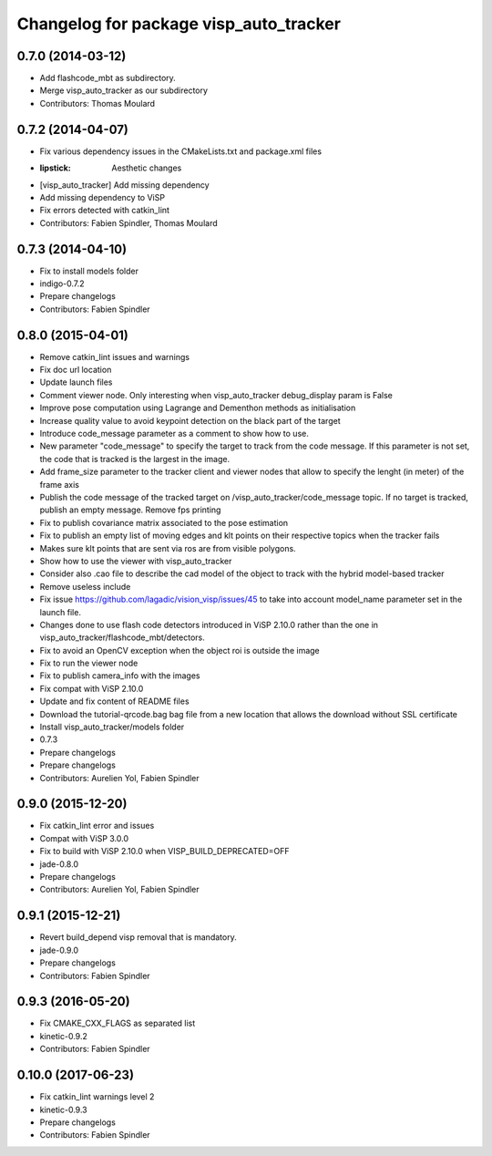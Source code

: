 ^^^^^^^^^^^^^^^^^^^^^^^^^^^^^^^^^^^^^^^
Changelog for package visp_auto_tracker
^^^^^^^^^^^^^^^^^^^^^^^^^^^^^^^^^^^^^^^

0.7.0 (2014-03-12)
------------------
* Add flashcode_mbt as subdirectory.
* Merge visp_auto_tracker as our subdirectory
* Contributors: Thomas Moulard

0.7.2 (2014-04-07)
------------------
* Fix various dependency issues in the CMakeLists.txt and package.xml files
* :lipstick: Aesthetic changes
* [visp_auto_tracker] Add missing dependency
* Add missing dependency to ViSP
* Fix errors detected with catkin_lint
* Contributors: Fabien Spindler, Thomas Moulard

0.7.3 (2014-04-10)
------------------
* Fix to install models folder
* indigo-0.7.2
* Prepare changelogs
* Contributors: Fabien Spindler

0.8.0 (2015-04-01)
------------------
* Remove catkin_lint issues and warnings
* Fix doc url location
* Update launch files
* Comment viewer node. Only interesting when visp_auto_tracker debug_display param is False
* Improve pose computation using Lagrange and Dementhon methods as initialisation
* Increase quality value to avoid keypoint detection on the black part of the target
* Introduce code_message parameter as a comment to show how to use.
* New parameter "code_message" to specify the target to track from the code message.
  If this parameter is not set, the code that is tracked is the largest in the image.
* Add frame_size parameter to the tracker client and viewer nodes that allow to 
  specify the lenght (in meter) of the frame axis
* Publish the code message of the tracked target on /visp_auto_tracker/code_message topic.
  If no target is tracked, publish an empty message.
  Remove fps printing
* Fix to publish covariance matrix associated to the pose estimation
* Fix to publish an empty list of moving edges and klt points on their respective topics
  when the tracker fails
* Makes sure klt points that are sent via ros are from visible polygons.
* Show how to use the viewer with visp_auto_tracker
* Consider also .cao file to describe the cad model of the object to track with the 
  hybrid model-based tracker
* Remove useless include
* Fix issue https://github.com/lagadic/vision_visp/issues/45 to take into account 
  model_name parameter set in the launch file.
* Changes done to use flash code detectors introduced in ViSP 2.10.0 rather than 
  the one in visp_auto_tracker/flashcode_mbt/detectors.
* Fix to avoid an OpenCV exception when the object roi is outside the image
* Fix to run the viewer node
* Fix to publish camera_info with the images
* Fix compat with ViSP 2.10.0
* Update and fix content of README files
* Download the tutorial-qrcode.bag bag file from a new location that allows the 
  download without SSL certificate
* Install visp_auto_tracker/models folder
* 0.7.3
* Prepare changelogs
* Prepare changelogs
* Contributors: Aurelien Yol, Fabien Spindler

0.9.0 (2015-12-20)
------------------
* Fix catkin_lint error and issues
* Compat with ViSP 3.0.0
* Fix to build with ViSP 2.10.0 when VISP_BUILD_DEPRECATED=OFF
* jade-0.8.0
* Prepare changelogs
* Contributors: Aurelien Yol, Fabien Spindler

0.9.1 (2015-12-21)
------------------
* Revert build_depend visp removal that is mandatory.
* jade-0.9.0
* Prepare changelogs
* Contributors: Fabien Spindler

0.9.3 (2016-05-20)
------------------
* Fix CMAKE_CXX_FLAGS as separated list
* kinetic-0.9.2
* Contributors: Fabien Spindler

0.10.0 (2017-06-23)
-------------------
* Fix catkin_lint warnings level 2
* kinetic-0.9.3
* Prepare changelogs
* Contributors: Fabien Spindler



